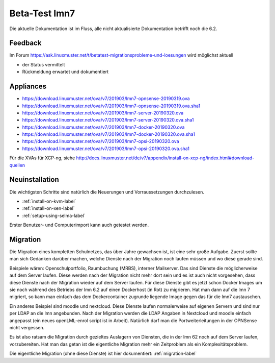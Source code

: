 ================
 Beta-Test lmn7
================

Die aktuelle Dokumentation ist im Fluss, alle nicht aktualisierte Dokumentation betrifft noch die 6.2.

Feedback
========

Im Forum
https://ask.linuxmuster.net/t/betatest-migrationsprobleme-und-loesungen
wird möglichst aktuell

- der Status vermittelt
- Rückmeldung erwartet und dokumentiert

Appliances
==========

- https://download.linuxmuster.net/ova/v7/201903/lmn7-opnsense-20190319.ova
- https://download.linuxmuster.net/ova/v7/201903/lmn7-opnsense-20190319.ova.sha1
- https://download.linuxmuster.net/ova/v7/201903/lmn7-server-20190320.ova
- https://download.linuxmuster.net/ova/v7/201903/lmn7-server-20190320.ova.sha1
- https://download.linuxmuster.net/ova/v7/201903/lmn7-docker-20190320.ova
- https://download.linuxmuster.net/ova/v7/201903/lmn7-docker-20190320.ova.sha1
- https://download.linuxmuster.net/ova/v7/201903/lmn7-opsi-20190320.ova
- https://download.linuxmuster.net/ova/v7/201903/lmn7-opsi-20190320.ova.sha1

Für die XVAs für XCP-ng, siehe http://docs.linuxmuster.net/de/v7/appendix/install-on-xcp-ng/index.html#download-quellen

Neuinstallation
===============

Die wichtigsten Schritte sind natürlich die Neuerungen und
Vorraussetzungen durchzulesen.

- :ref:`install-on-kvm-label`
- :ref:`install-on-xen-label`
- :ref:`setup-using-selma-label`

Erster Benutzer- und Computerimport kann auch getestet werden.

Migration
=========

Die Migration eines kompletten Schulnetzes, das über Jahre gewachsen
ist, ist eine sehr große Aufgabe. Zuerst sollte man sich Gedanken
darüber machen, welche Dienste nach der Migration noch laufen müssen
und wo diese gerade sind.

Beispiele wären: Openschulportfolio, Raumbuchung (MRBS), interner
Mailserver. Das sind Dienste die möglicherweise auf dem Server
laufen. Diese werden nach der Migration nicht mehr dort sein und es
ist auch nicht vorgesehen, dass diese Dienste nach der Migration
wieder auf dem Server laufen. Für diese Dienste gibt es jetzt schon
Docker Images um sie noch während des Betriebs der lmn 6.2 auf einen
Dockerhost (in Rot) zu migrieren. Hat man dann auf die lmn 7 migriert,
so kann man einfach das dem Dockercontainer zugrunde liegende Image
gegen das für die lmn7 austauschen.

Ein anderes Beispiel sind moodle und nextcloud.  Diese Dienste laufen
normalerweise auf eigenen Servern und sind nur per LDAP an die lmn
angebunden. Nach der Migration werden die LDAP Angaben in Nextcloud
und moodle einfach angepasst (ein neues openLML-enrol script ist in
Arbeit). Natürlich darf man die Portweiterleitungen in der OPNSense
nicht vergessen.

Es ist also ratsam die Migration durch gezieltes Auslagern von Diensten,
die in der lmn 62 noch auf dem Server laufen, vorzubereiten.
Hat man das getan ist die eigentliche Migration mehr ein Zeitproblem als
ein Komplexitätsproblem.

Die eigentliche Migration (ohne diese Dienste) ist hier dokumentiert:
:ref:`migration-label`
